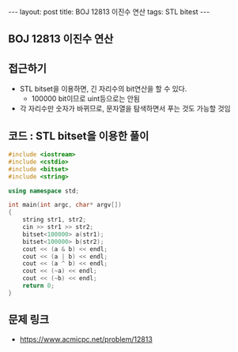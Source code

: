 #+HTML: ---
#+HTML: layout: post
#+HTML: title: BOJ 12813 이진수 연산
#+HTML: tags: STL bitest
#+HTML: ---
#+OPTIONS: ^:nil

** BOJ 12813 이진수 연산

** 접근하기
- STL bitset을 이용하면, 긴 자리수의 bit연산을 할 수 있다.
  - 100000 bit이므로 uint등으로는 안됨
- 각 자리수만 숫자가 바뀌므로, 문자열을 탐색하면서 푸는 것도 가능할 것임

** 코드 : STL bitset을 이용한 풀이
#+BEGIN_SRC cpp
#include <iostream>
#include <cstdio>
#include <bitset>
#include <string>

using namespace std;

int main(int argc, char* argv[])
{
    string str1, str2;
    cin >> str1 >> str2;
    bitset<100000> a(str1);
    bitset<100000> b(str2);
    cout << (a & b) << endl;
    cout << (a | b) << endl;
    cout << (a ^ b) << endl;
    cout << (~a) << endl;
    cout << (~b) << endl;
    return 0;
}
#+END_SRC

** 문제 링크
- https://www.acmicpc.net/problem/12813
